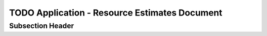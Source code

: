 TODO Application - Resource Estimates Document
==============================================


Subsection Header
-----------------
